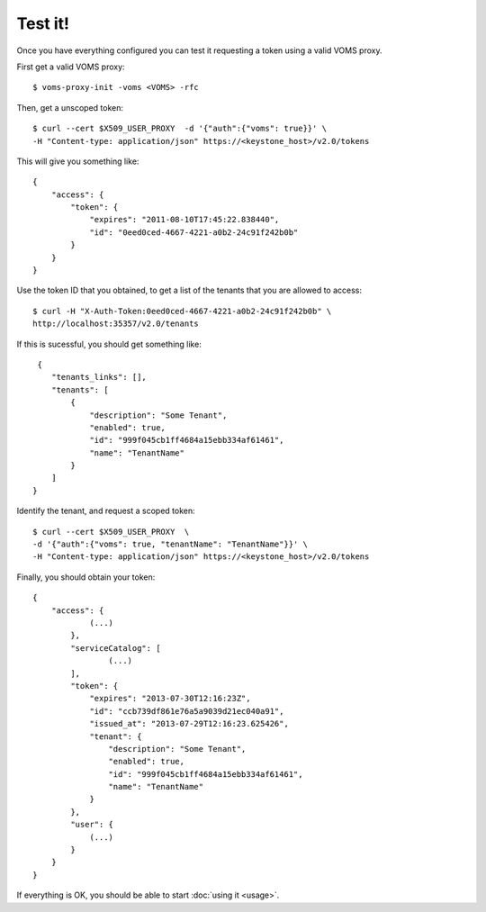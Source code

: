 .. _test:

Test it!
========

Once you have everything configured you can test it requesting a token using
a valid VOMS proxy.

First get a valid VOMS proxy::

    $ voms-proxy-init -voms <VOMS> -rfc

Then, get a unscoped token::

    $ curl --cert $X509_USER_PROXY  -d '{"auth":{"voms": true}}' \
    -H "Content-type: application/json" https://<keystone_host>/v2.0/tokens

This will give you something like::


    {
        "access": {
            "token": {
                "expires": "2011-08-10T17:45:22.838440",
                "id": "0eed0ced-4667-4221-a0b2-24c91f242b0b"
            }
        }
    }

Use the token ID that you obtained, to get a list of the tenants that you are
allowed to access::

     $ curl -H "X-Auth-Token:0eed0ced-4667-4221-a0b2-24c91f242b0b" \
     http://localhost:35357/v2.0/tenants

If this is sucessful, you should get something like::

     {
        "tenants_links": [],
        "tenants": [
            {
                "description": "Some Tenant",
                "enabled": true,
                "id": "999f045cb1ff4684a15ebb334af61461",
                "name": "TenantName"
            }
        ]
    }

Identify the tenant, and request a scoped token::

    $ curl --cert $X509_USER_PROXY  \
    -d '{"auth":{"voms": true, "tenantName": "TenantName"}}' \
    -H "Content-type: application/json" https://<keystone_host>/v2.0/tokens

Finally, you should obtain your token::

    {
        "access": {
                (...)
            },
            "serviceCatalog": [
                    (...)
            ],
            "token": {
                "expires": "2013-07-30T12:16:23Z",
                "id": "ccb739df861e76a5a9039d21ec040a91",
                "issued_at": "2013-07-29T12:16:23.625426",
                "tenant": {
                    "description": "Some Tenant",
                    "enabled": true,
                    "id": "999f045cb1ff4684a15ebb334af61461",
                    "name": "TenantName"
                }
            },
            "user": {
                (...)
            }
        }
    }

If everything is OK, you should be able to start :doc:`using it <usage>`.
